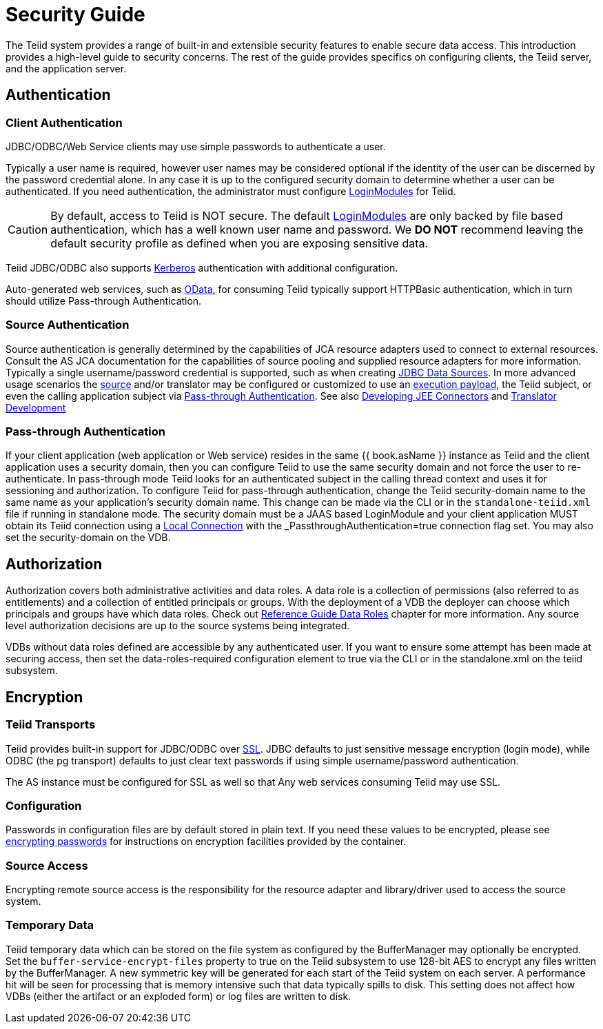 = Security Guide 

The Teiid system provides a range of built-in and extensible security features to enable secure data access. This introduction provides a high-level guide to security concerns. The rest of the guide provides specifics on configuring clients, the Teiid server, and the application server.

== Authentication

=== Client Authentication

JDBC/ODBC/Web Service clients may use simple passwords to authenticate a user.

Typically a user name is required, however user names may be considered optional if the identity of the user can be discerned by the password credential alone. In any case it is up to the configured security domain to determine whether a user can be authenticated. If you need authentication, the administrator must configure link:LoginModules.adoc[LoginModules] for Teiid.

CAUTION: By default, access to Teiid is NOT secure. The default link:LoginModules.adoc[LoginModules] are only backed by file based authentication, which has a well known user name and password. We *DO NOT* recommend leaving the default security profile as defined when you are exposing sensitive data.

Teiid JDBC/ODBC also supports link:Kerberos_support_through_GSSAPI.adoc[Kerberos] authentication with additional configuration.

Auto-generated web services, such as link:../client-dev/OData_Support.adoc[OData], for consuming Teiid typically support HTTPBasic authentication, which in turn should utilize Pass-through Authentication.

=== Source Authentication

Source authentication is generally determined by the capabilities of JCA resource adapters used to connect to external resources. Consult the AS JCA documentation for the capabilities of source pooling and supplied resource adapters for more information. Typically a single username/password credential is supported, such as when creating link:../admin/JDBC_Data_Sources.adoc[JDBC Data Sources]. In more advanced usage scenarios the link:Data_Source_Security.adoc[source] and/or translator may be configured or customized to use an link:../client-dev/Statement_Extensions.adoc[execution payload], the Teiid subject, or even the calling application subject via link:Security_Guide.html#67240172_SecurityGuide-PassthroughAuthentication[Pass-through Authentication]. See also link:../dev/Developing_JEE_Connectors.adoc[Developing JEE Connectors] and link:../dev/Translator_Development.adoc[Translator Development]

=== Pass-through Authentication

If your client application (web application or Web service) resides in the same {{ book.asName }} instance as Teiid and the client application uses a security domain, then you can configure Teiid to use the same security domain and not force the user to re-authenticate. In pass-through mode Teiid looks for an authenticated subject in the calling thread context and uses it for sessioning and authorization. To configure Teiid for pass-through authentication, change the Teiid security-domain name to the same name as your application’s security domain name. This change can be made via the CLI or in the `standalone-teiid.xml` file if running in standalone mode. The security domain must be a JAAS based LoginModule and your client application MUST obtain its Teiid connection using a link:../client-dev/WildFly_DataSource.adoc#_local_jdbc_connection[Local Connection] with the _PassthroughAuthentication_=true connection flag set. You may also set the security-domain on the VDB.

== Authorization

Authorization covers both administrative activities and data roles. A data role is a collection of permissions (also referred to as entitlements) and a collection of entitled principals or groups. With the deployment of a VDB the deployer can choose which principals and groups have which data roles. Check out link:../reference/Data_Roles.adoc[Reference Guide Data Roles] chapter for more information. Any source level authorization decisions are up to the source systems being integrated.

VDBs without data roles defined are accessible by any authenticated user. If you want to ensure some attempt has been made at securing access, then set the data-roles-required configuration element to true via the CLI or in the standalone.xml on the teiid subsystem.

== Encryption

=== Teiid Transports

Teiid provides built-in support for JDBC/ODBC over link:Teiid_Server_Transport_Security.adoc[SSL]. JDBC defaults to just sensitive message encryption (login mode), while ODBC (the pg transport) defaults to just clear text passwords if using simple username/password authentication.

The AS instance must be configured for SSL as well so that Any web services consuming Teiid may use SSL.

=== Configuration

Passwords in configuration files are by default stored in plain text. If you need these values to be encrypted, please see http://community.jboss.org/wiki/maskingpasswordsinjbossasxmlconfiguration[encrypting passwords] for instructions on encryption facilities provided by the container.

=== Source Access

Encrypting remote source access is the responsibility for the resource adapter and library/driver used to access the source system.

=== Temporary Data

Teiid temporary data which can be stored on the file system as configured by the BufferManager may optionally be encrypted. Set the `buffer-service-encrypt-files` property to true on the Teiid subsystem to use 128-bit AES to encrypt any files written by the BufferManager. A new symmetric key will be generated for each start of the Teiid system on each server. A performance hit will be seen for processing that is memory intensive such that data typically spills to disk. This setting does not affect how VDBs (either the artifact or an exploded form) or log files are written to disk.
